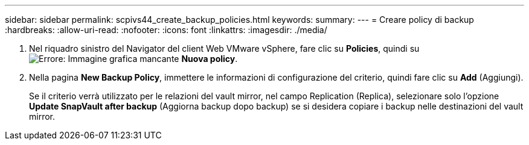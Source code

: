 ---
sidebar: sidebar 
permalink: scpivs44_create_backup_policies.html 
keywords:  
summary:  
---
= Creare policy di backup
:hardbreaks:
:allow-uri-read: 
:nofooter: 
:icons: font
:linkattrs: 
:imagesdir: ./media/


. Nel riquadro sinistro del Navigator del client Web VMware vSphere, fare clic su *Policies*, quindi su image:scpivs44_image6.png["Errore: Immagine grafica mancante"] *Nuova policy*.
. Nella pagina *New Backup Policy*, immettere le informazioni di configurazione del criterio, quindi fare clic su *Add* (Aggiungi).
+
Se il criterio verrà utilizzato per le relazioni del vault mirror, nel campo Replication (Replica), selezionare solo l'opzione *Update SnapVault after backup* (Aggiorna backup dopo backup) se si desidera copiare i backup nelle destinazioni del vault mirror.


